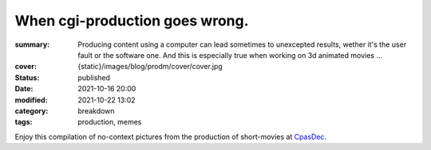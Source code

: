 When cgi-production goes wrong.
###############################

:summary: Producing content using a computer can lead sometimes to unexcepted results,
    wether it's the user fault or the software one. And this is especially true when
    working on 3d animated movies ...
:cover: {static}/images/blog/prodm/cover/cover.jpg

:status: published
:date: 2021-10-16 20:00
:modified: 2021-10-22 13:02

:category: breakdown
:tags: production, memes


Enjoy this compilation of no-context pictures from the production of
short-movies at `CpasDec <https://liamcollod.notion.site/CPasDec-Association-4105082a881e499b9e385d84f6da933d>`_.


.. image-grid::

   {static}/images/blog/prodm/blendshapes.png.png blendshapes.png
   {static}/images/blog/prodm/Peak_Grooming.png Peak Grooming

   {static}/images/blog/prodm/Crying_in_groom.png Crying in groom
   {static}/images/blog/prodm/BONJOUR.PNG BONJOUR
   {static}/images/blog/prodm/Aways_a_funny_one_to_Lookdev.png Aways a funny one to Lookdev

   {static}/images/blog/prodm/He_got_too_much_ketamine.png He got too much ketamine
   {static}/images/blog/prodm/A_famous_French_politician_....PNG A famous French politician ...
   {static}/images/blog/prodm/Somebody_toucha_my_spaghet.png Somebody toucha my spaghet

   {static}/images/blog/prodm/Merfi.PNG Merfi
   {static}/images/blog/prodm/CHONK_UVs.png CHONK UVs

   {static}/images/blog/prodm/Oh_no_I_added_to_much_-101.png Oh no I added to much a̵̵̢̡͉͉̟̒̾͑͆̚̕͜b̴̵̢͍̼͚̙̿̔͒̓͌͜b̸̴̡̻̘͙͙̺͑͑̀͌͠͝e̴̸̡̦͉̺̫̫͌̓̒̽͠r̸̵̡̺̟̫̦̈́̾̾̚͠͠a̴̸͙̘̦̺̙̺͊̒̔͝͝͝t̵̵͔͇̫͚̾͒̔̕͜͜͠i̵̸͔̞̪̠̝̪̐̐̕̚͝o̸̴͚͚͎͕̻͛͋̈́̚͠͝n̸̴̦͎̪̘̫̺͋̽͐̔͌͝
   {static}/images/blog/prodm/ahhhhhhhhh.png ahhhhhhhhh

   {static}/images/blog/prodm/Curvature_being_affected_by_gravity.png Curvature being affected by gravity
   {static}/images/blog/prodm/She_probably_dropped_something_important.PNG She probably dropped something important

   {static}/images/blog/prodm/Awaken_2.png Awaken 2
   {static}/images/blog/prodm/Squidward_IS_pissed.png Squidward IS pissed

   {static}/images/blog/prodm/Plouf.png Plouf
   {static}/images/blog/prodm/Disco_flask.gif Disco flask
   {static}/images/blog/prodm/O~O.png O~O

   {static}/images/blog/prodm/Leaked_new_Gucci_dress_collection.png Leaked new Gucci dress collection
   {static}/images/blog/prodm/martinunknown.png when you're on your 10th coffee

   {static}/images/blog/prodm/Mrs_I_think_your_forgot_something.PNG Mrs I think your forgot something
   {static}/images/blog/prodm/Team's_Lighter_will_remember_this_cathedral_....png Team's Lighters will remember this cathedral ...

   {static}/images/blog/prodm/Ahh_blendshapes.png Ahh blendshapes
   {static}/images/blog/prodm/Bacterias_when_you_pickup_the_dropped_food_in_less_than_5s.PNG Bacterias when you pickup the dropped food in less than 5s

   {static}/images/blog/prodm/Why_all_men_can't_looks_like_this_-1-1-1.jpg Why all men can't looks like this ???
   {static}/images/blog/prodm/When_the_deadline_was_yesterday.png When the deadline was yesterday
   {static}/images/blog/prodm/Bababoei.png Bababoei

   {static}/images/blog/prodm/ah.PNG ah
   {static}/images/blog/prodm/Ohoh_my_animation_caught_something.jpg Ohoh my animation caught something

   {static}/images/blog/prodm/WindowsXp_vibes.jpg WindowsXp vibes
   {static}/images/blog/prodm/-200.png 0*0

   {static}/images/blog/prodm/Blendshape_hell.png Blendshape hell
   {static}/images/blog/prodm/Some_special_kind_of_leaves.png Some special kind of leaves
   {static}/images/blog/prodm/Mondays_be_like.png Mondays be like

   {static}/images/blog/prodm/Maya_+_Xgen.png Maya + Xgen
   {static}/images/blog/prodm/He_have_ASCENDED.png He have ASCENDED

   {static}/images/blog/prodm/Angary_House.jpg Angary House
   {static}/images/blog/prodm/Next_level_of_tired.png Next level of tired
   {static}/images/blog/prodm/Can_I_get_uuuuh_..._your_soul_-1.png Can I get uuuuh ... your soul ?

   {static}/images/blog/prodm/romain0564654.png production ready
   {static}/images/blog/prodm/Bro_I_can't_stand_being_unwrapped_anymore_…_please.png Bro I can't stand being unwrapped anymore … please

   {static}/images/blog/prodm/Render_MotionBlur_in_Render_plz.png Render MotionBlur in Render plz
   {static}/images/blog/prodm/Berthe_travel_to_hyperspace.png Berthe travel to hyperspace

   {static}/images/blog/prodm/Hehe.png Hehe
   {static}/images/blog/prodm/A_very_hairy_child.png A very hairy child
   {static}/images/blog/prodm/Grandma_where_are_your_clothes_-1-1-1.png Grandma where are your clothes ???

   {static}/images/blog/prodm/Checking_your_weekend_renders_be_like.png Checking your weekend renders be like
   {static}/images/blog/prodm/Tired_level_max.png Tired level max

   {static}/images/blog/prodm/omw2doUrMom.gif omw2doUrMom
   {static}/images/blog/prodm/Oh_you_have_games_on_your_phone_-1-1.png Oh you have games on your phone ??

   {static}/images/blog/prodm/Blendshape_from_hell.png Blendshape from hell
   {static}/images/blog/prodm/Robin_got_an_upgrade.png Robin got an upgrade
   {static}/images/blog/prodm/Very_Fuzzy_groom.png Very Fuzzy groom

   {static}/images/blog/prodm/-5duckface-5.png *duckface*
   {static}/images/blog/prodm/Your_Magical_Inquisitor.png Your Magical Inquisitor
   {static}/images/blog/prodm/Ficello_le_fromage_trop_rigolo.png Ficello, le fromage trop rigolo

   {static}/images/blog/prodm/Cmpositing.png.png Cmpositing.png
   {static}/images/blog/prodm/Oh_no_my_-100_dropped.png Oh no my m̴͕̪̼̒́̐o̵̠̺̟̒͝o̴͎̻̺͐̽d̵̘̪͓͆͠ dropped
   {static}/images/blog/prodm/Stoned.png.png Stoned.png

   {static}/images/blog/prodm/He_can_see_your_sins.png He can see your sins
   {static}/images/blog/prodm/Shrek_6_Leak.png Shrek 6 Leak
   {static}/images/blog/prodm/Why_is_my_hair_flying_-1_Wish_I_knew_child_....png Why is my hair flying ? Wish I knew child ...

   {static}/images/blog/prodm/The_berth-bike.png The berth-bike
   {static}/images/blog/prodm/boom.gif boom

   {static}/images/blog/prodm/CharaDesign_at_his_best.png CharaDesign at his best
   {static}/images/blog/prodm/Join_church_we_have_cookies.png Join church we have cookies

   {static}/images/blog/prodm/UV_mapping_except_it's_in_3D.png UV mapping except it's in 3D
   {static}/images/blog/prodm/How2KillRenderTimes.png How2KillRenderTimes
   {static}/images/blog/prodm/I_don't_feel_good_MrStark.png I don't feel good MrStark

   {static}/images/blog/prodm/Monke_is_not_fine.png Monke is not fine
   {static}/images/blog/prodm/Assassin's_Creed_vibe.png Assassin's Creed vibe
   {static}/images/blog/prodm/This_guy_slap_your_girl_WYD_-1-1.png This guy slap your girl WYD ??

   {static}/images/blog/prodm/awaken.png.png awaken.png
   {static}/images/blog/prodm/Mitosis_be_like.jpg Mitosis be like
   {static}/images/blog/prodm/Maya_+_Setdress_=_-33.png Maya + Setdress = <3

   {static}/images/blog/prodm/Evolve_to_green.png Evolve to green
   {static}/images/blog/prodm/A_ncie_boy.png A ncie boy
   {static}/images/blog/prodm/uggggggh.png uggggggh

   {static}/images/blog/prodm/Yeeeesh.png Yeeeesh
   {static}/images/blog/prodm/-5_Stare_at_you_-5_OwO.png * Stare at you * OwO

   {static}/images/blog/prodm/Groom_issue_n°45636.PNG Groom issue n°45636
   {static}/images/blog/prodm/hahaCFXFUN.gif hahaCFXFUN

   {static}/images/blog/prodm/shrink.png shrink
   {static}/images/blog/prodm/bonk.png bonk

   {static}/images/blog/prodm/bottom_text.jpg bottom text

   {static}/images/blog/prodm/-1-1-1-1.png ????
   {static}/images/blog/prodm/-5satisfaction-5.png *satisfaction*
   {static}/images/blog/prodm/--0116546.PNG

   {static}/images/blog/prodm/best_poster.png best poster
   {static}/images/blog/prodm/deathtrooper.png deathtrooper
   {static}/images/blog/prodm/grOomfuckGroooooommmmh.png grOomfuckGroooooommmmh

   {static}/images/blog/prodm/he_found_the_ketamine.PNG he found the ketamine
   {static}/images/blog/prodm/He_broke_the_matrix.png He broke the matrix

   {static}/images/blog/prodm/I_am_the_senate.png I am the senate
   {static}/images/blog/prodm/Is_this_a_jojo_reference-1-1.png Is this a jojo reference??

   {static}/images/blog/prodm/I_dont_even_know.png I dont even know
   {static}/images/blog/prodm/I_let_you_caption_this_one.PNG I let you caption this one

   {static}/images/blog/prodm/mamamia.PNG mamamia
   {static}/images/blog/prodm/New_LooneyTunes_just_dropped.png New LooneyTunes just dropped
   {static}/images/blog/prodm/Smooth.png Smooth

   {static}/images/blog/prodm/The_crossover.png The crossover
   {static}/images/blog/prodm/we_used_this_as_a_texture.png we used this as a texture

   {static}/images/blog/prodm/ThisIsFine.gif ThisIsFine
..